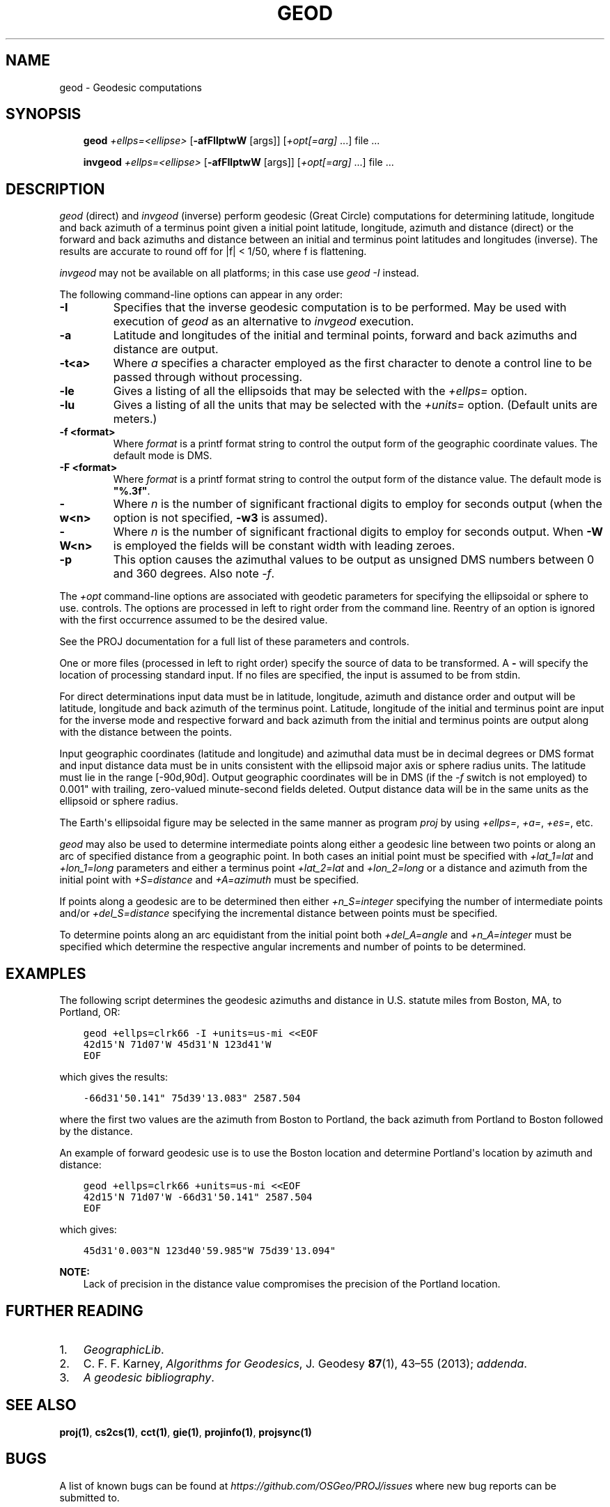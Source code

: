 .\" Man page generated from reStructuredText.
.
.
.nr rst2man-indent-level 0
.
.de1 rstReportMargin
\\$1 \\n[an-margin]
level \\n[rst2man-indent-level]
level margin: \\n[rst2man-indent\\n[rst2man-indent-level]]
-
\\n[rst2man-indent0]
\\n[rst2man-indent1]
\\n[rst2man-indent2]
..
.de1 INDENT
.\" .rstReportMargin pre:
. RS \\$1
. nr rst2man-indent\\n[rst2man-indent-level] \\n[an-margin]
. nr rst2man-indent-level +1
.\" .rstReportMargin post:
..
.de UNINDENT
. RE
.\" indent \\n[an-margin]
.\" old: \\n[rst2man-indent\\n[rst2man-indent-level]]
.nr rst2man-indent-level -1
.\" new: \\n[rst2man-indent\\n[rst2man-indent-level]]
.in \\n[rst2man-indent\\n[rst2man-indent-level]]u
..
.TH "GEOD" "1" "1 Sep 2023" "9.3" "PROJ"
.SH NAME
geod \- Geodesic computations
.SH SYNOPSIS
.INDENT 0.0
.INDENT 3.5
\fBgeod\fP \fI+ellps=<ellipse>\fP [\fB\-afFIlptwW\fP [args]] [\fI+opt[=arg]\fP ...] file ...
.sp
\fBinvgeod\fP \fI+ellps=<ellipse>\fP [\fB\-afFIlptwW\fP [args]] [\fI+opt[=arg]\fP ...] file ...
.UNINDENT
.UNINDENT
.SH DESCRIPTION
.sp
\fI\%geod\fP (direct) and \fI\%invgeod\fP (inverse) perform geodesic
(Great Circle) computations for determining latitude, longitude and back
azimuth of a terminus point given a initial point latitude, longitude,
azimuth and distance (direct) or the forward and back azimuths and distance
between an initial and terminus point latitudes and longitudes (inverse).
The results are accurate to round off for |f| < 1/50, where
f is flattening.
.sp
\fI\%invgeod\fP may not be available on all platforms; in this case
use \fI\%geod \-I\fP instead.
.sp
The following command\-line options can appear in any order:
.INDENT 0.0
.TP
.B \-I
Specifies that the inverse geodesic computation is to be performed. May be
used with execution of \fI\%geod\fP as an alternative to \fI\%invgeod\fP execution.
.UNINDENT
.INDENT 0.0
.TP
.B \-a
Latitude and longitudes of the initial and terminal points, forward and
back azimuths and distance are output.
.UNINDENT
.INDENT 0.0
.TP
.B \-t<a>
Where \fIa\fP specifies a character employed as the first character to denote a control
line to be passed through without processing.
.UNINDENT
.INDENT 0.0
.TP
.B \-le
Gives a listing of all the ellipsoids that may be selected with the
\fI+ellps=\fP option.
.UNINDENT
.INDENT 0.0
.TP
.B \-lu
Gives a listing of all the units that may be selected with the \fI+units=\fP
option. (Default units are meters.)
.UNINDENT
.INDENT 0.0
.TP
.B \-f <format>
Where \fIformat\fP is a printf format string to control the output form of the
geographic coordinate values. The default mode is DMS.
.UNINDENT
.INDENT 0.0
.TP
.B \-F <format>
Where \fIformat\fP is a printf format string to control the output form of the distance
value. The default mode is \fB"%.3f"\fP\&.
.UNINDENT
.INDENT 0.0
.TP
.B \-w<n>
Where \fIn\fP is the number of significant fractional digits to employ for seconds
output (when the option is not specified, \fB\-w3\fP is assumed).
.UNINDENT
.INDENT 0.0
.TP
.B \-W<n>
Where \fIn\fP is the number of significant fractional digits to employ for seconds
output. When \fB\-W\fP is employed the fields will be constant width
with leading zeroes.
.UNINDENT
.INDENT 0.0
.TP
.B \-p
This option causes the azimuthal values to be output as unsigned DMS
numbers between 0 and 360 degrees. Also note \fI\%\-f\fP\&.
.UNINDENT
.sp
The \fI+opt\fP command\-line options are associated with geodetic
parameters for specifying the ellipsoidal or sphere to use.
controls. The options are processed in left to right order
from the command line. Reentry of an option is ignored with
the first occurrence assumed to be the desired value.
.sp
See the PROJ documentation for a full list of these parameters and
controls.
.sp
One or more files (processed in left to right order) specify
the source of data to be transformed. A \fB\-\fP will specify the
location of processing standard input. If no files are specified,
the input is assumed to be from stdin.
.sp
For direct determinations input data must be in latitude, longitude,
azimuth and distance order and output will be latitude,
longitude and back azimuth of the terminus point. Latitude,
longitude of the initial and terminus point are input for the
inverse mode and respective forward and back azimuth from the
initial and terminus points are output along with the distance
between the points.
.sp
Input geographic coordinates (latitude and longitude) and
azimuthal data must be in decimal degrees or DMS format and
input distance data must be in units consistent with the ellipsoid
major axis or sphere radius units. The latitude must lie
in the range [\-90d,90d]. Output geographic coordinates will be
in DMS (if the \fI\%\-f\fP switch is not employed) to 0.001" with trailing,
zero\-valued minute\-second fields deleted. Output distance
data will be in the same units as the ellipsoid or sphere
radius.
.sp
The Earth\(aqs ellipsoidal figure may be selected in the same manner
as program \fI\%proj\fP by using \fI+ellps=\fP, \fI+a=\fP, \fI+es=\fP, etc.
.sp
\fI\%geod\fP may also be used to determine intermediate points along
either a geodesic line between two points or along an arc of
specified distance from a geographic point. In both cases an
initial point must be specified with \fI+lat_1=lat\fP and \fI+lon_1=long\fP
parameters and either a terminus point \fI+lat_2=lat\fP and
\fI+lon_2=long\fP or a distance and azimuth from the initial point
with \fI+S=distance\fP and \fI+A=azimuth\fP must be specified.
.sp
If points along a geodesic are to be determined then either
\fI+n_S=integer\fP specifying the number of intermediate points
and/or \fI+del_S=distance\fP specifying the incremental distance
between points must be specified.
.sp
To determine points along an arc equidistant from the initial
point both \fI+del_A=angle\fP and \fI+n_A=integer\fP must be specified
which determine the respective angular increments and number of
points to be determined.
.SH EXAMPLES
.sp
The following script determines the geodesic azimuths and distance in U.S.
statute miles from Boston, MA, to Portland, OR:
.INDENT 0.0
.INDENT 3.5
.sp
.nf
.ft C
geod +ellps=clrk66 \-I +units=us\-mi <<EOF
42d15\(aqN 71d07\(aqW 45d31\(aqN 123d41\(aqW
EOF
.ft P
.fi
.UNINDENT
.UNINDENT
.sp
which gives the results:
.INDENT 0.0
.INDENT 3.5
.sp
.nf
.ft C
\-66d31\(aq50.141" 75d39\(aq13.083" 2587.504
.ft P
.fi
.UNINDENT
.UNINDENT
.sp
where the first two values are the azimuth from Boston to Portland,
the back azimuth from Portland to Boston followed by the distance.
.sp
An example of forward geodesic use is to use the Boston location
and determine Portland\(aqs location by azimuth and distance:
.INDENT 0.0
.INDENT 3.5
.sp
.nf
.ft C
geod +ellps=clrk66 +units=us\-mi <<EOF
42d15\(aqN 71d07\(aqW \-66d31\(aq50.141" 2587.504
EOF
.ft P
.fi
.UNINDENT
.UNINDENT
.sp
which gives:
.INDENT 0.0
.INDENT 3.5
.sp
.nf
.ft C
45d31\(aq0.003"N 123d40\(aq59.985"W 75d39\(aq13.094"
.ft P
.fi
.UNINDENT
.UNINDENT
.sp
\fBNOTE:\fP
.INDENT 0.0
.INDENT 3.5
Lack of precision in the distance value compromises the
precision of the Portland location.
.UNINDENT
.UNINDENT
.SH FURTHER READING
.INDENT 0.0
.IP 1. 3
\fI\%GeographicLib\fP\&.
.IP 2. 3
C. F. F. Karney, \fI\%Algorithms for Geodesics\fP, J. Geodesy \fB87\fP(1), 43–55 (2013);
\fI\%addenda\fP\&.
.IP 3. 3
\fI\%A geodesic bibliography\fP\&.
.UNINDENT
.SH SEE ALSO
.sp
\fBproj(1)\fP, \fBcs2cs(1)\fP, \fBcct(1)\fP, \fBgie(1)\fP, \fBprojinfo(1)\fP, \fBprojsync(1)\fP
.SH BUGS
.sp
A list of known bugs can be found at \fI\%https://github.com/OSGeo/PROJ/issues\fP
where new bug reports can be submitted to.
.SH HOME PAGE
.sp
\fI\%https://proj.org/\fP
.SH AUTHOR
Charles Karney
.SH COPYRIGHT
1983-2023, PROJ contributors
.\" Generated by docutils manpage writer.
.
